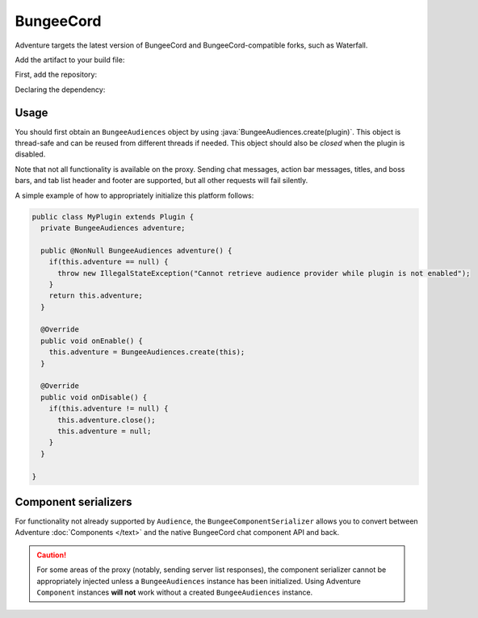 ==========
BungeeCord 
==========

Adventure targets the latest version of BungeeCord and BungeeCord-compatible
forks, such as Waterfall.

Add the artifact to your build file:

First, add the repository:

.. tab-set::
   
   .. tab-item:: Maven
      :sync: maven

      .. code:: xml

         <repositories>
             <!-- ... -->
             <repository> <!-- for development builds -->
               <id>sonatype-oss-snapshots1</id>
               <url>https://s01.oss.sonatype.org/content/repositories/snapshots/</url>
             </repository>
             <!-- ... -->
         </repositories>
   
   .. tab-item:: Gradle (Groovy)
      :sync: gradle-groovy

      .. code:: groovy

         repositories {
            // for development builds
            maven {
                name = "sonatype-oss-snapshots1"
                url = "https://s01.oss.sonatype.org/content/repositories/snapshots/"
            }
            // for releases
            mavenCentral()
         }

   .. tab-item:: Gradle (Kotlin)
      :sync: gradle-kotlin

      .. code:: kotlin

         repositories {
            // for development builds
            maven(url = "https://s01.oss.sonatype.org/content/repositories/snapshots/") {
                name = "sonatype-oss-snapshots1"
            }
            // for releases
            mavenCentral()
         }

Declaring the dependency:

.. tab-set::
   
   .. tab-item:: Maven
      :sync: maven

      .. code:: xml

         <dependency>
         <groupId>net.kyori</groupId>
         <artifactId>adventure-platform-bungeecord</artifactId>
         <version>4.1.0</version>
         </dependency>
   
   .. tab-item:: Gradle (Groovy)
      :sync: gradle-groovy

      .. code:: groovy

         dependencies {
            implementation "net.kyori:adventure-platform-bungeecord:4.1.0"
         }


   .. tab-item:: Gradle (Kotlin)
      :sync: gradle-kotlin

      .. code:: kotlin

         dependencies {
            implementation("net.kyori:adventure-platform-bungeecord:4.1.0")
         }

Usage
-----

You should first obtain an ``BungeeAudiences`` object by using :java:`BungeeAudiences.create(plugin)`. This object is thread-safe
and can be reused from different threads if needed. This object should also be *closed* when the plugin is disabled.

Note that not all functionality is available on the proxy. Sending chat messages, action bar messages, titles, and boss bars, and tab list header and footer are supported, but all other requests will fail silently.

A simple example of how to appropriately initialize this platform follows:

.. code:: java

   public class MyPlugin extends Plugin {
     private BungeeAudiences adventure;

     public @NonNull BungeeAudiences adventure() {
       if(this.adventure == null) {
         throw new IllegalStateException("Cannot retrieve audience provider while plugin is not enabled");
       }
       return this.adventure;
     }

     @Override
     public void onEnable() {
       this.adventure = BungeeAudiences.create(this);
     }

     @Override
     public void onDisable() {
       if(this.adventure != null) {
         this.adventure.close();
         this.adventure = null;
       }
     }

   }

Component serializers
---------------------

For functionality not already supported by ``Audience``, the ``BungeeComponentSerializer`` allows you to convert between Adventure :doc:`Components </text>` and the native BungeeCord chat component API and back.

.. caution::

    For some areas of the proxy (notably, sending server list responses), the component serializer cannot be appropriately injected unless a ``BungeeAudiences`` instance has been initialized. Using Adventure ``Component`` instances **will not** work without a created ``BungeeAudiences`` instance.
